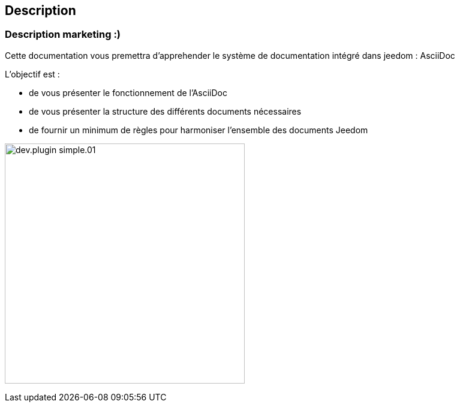 == Description

=== Description marketing :)

[role="col-md-12 text-justify"]
--
Cette documentation vous premettra d'apprehender le système de documentation intégré dans jeedom : AsciiDoc

L'objectif est :

* de vous présenter le fonctionnement de l'AsciiDoc
* de vous présenter la structure des différents documents nécessaires
* de fournir un minimum de règles pour harmoniser l'ensemble des documents Jeedom

--
image:../images/dev.plugin-simple.01.jpg[width=400,role="img-thumbnail"]
